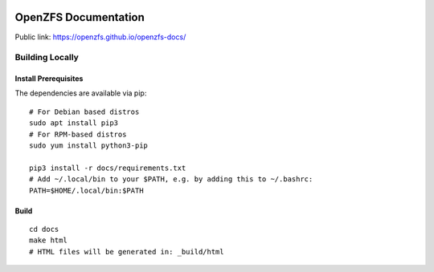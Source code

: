 .. image:: docs/_static/img/logo/480px-Open-ZFS-Secondary-Logo-Colour-halfsize.png
.. highlight:: sh

OpenZFS Documentation
=====================

Public link: https://openzfs.github.io/openzfs-docs/

Building Locally
----------------

Install Prerequisites
~~~~~~~~~~~~~~~~~~~~~

The dependencies are available via pip::

   # For Debian based distros
   sudo apt install pip3
   # For RPM-based distros
   sudo yum install python3-pip

   pip3 install -r docs/requirements.txt
   # Add ~/.local/bin to your $PATH, e.g. by adding this to ~/.bashrc:
   PATH=$HOME/.local/bin:$PATH

Build
~~~~~

::

   cd docs
   make html
   # HTML files will be generated in: _build/html
